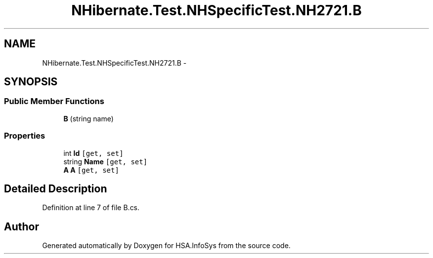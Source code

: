 .TH "NHibernate.Test.NHSpecificTest.NH2721.B" 3 "Fri Jul 5 2013" "Version 1.0" "HSA.InfoSys" \" -*- nroff -*-
.ad l
.nh
.SH NAME
NHibernate.Test.NHSpecificTest.NH2721.B \- 
.SH SYNOPSIS
.br
.PP
.SS "Public Member Functions"

.in +1c
.ti -1c
.RI "\fBB\fP (string name)"
.br
.in -1c
.SS "Properties"

.in +1c
.ti -1c
.RI "int \fBId\fP\fC [get, set]\fP"
.br
.ti -1c
.RI "string \fBName\fP\fC [get, set]\fP"
.br
.ti -1c
.RI "\fBA\fP \fBA\fP\fC [get, set]\fP"
.br
.in -1c
.SH "Detailed Description"
.PP 
Definition at line 7 of file B\&.cs\&.

.SH "Author"
.PP 
Generated automatically by Doxygen for HSA\&.InfoSys from the source code\&.
